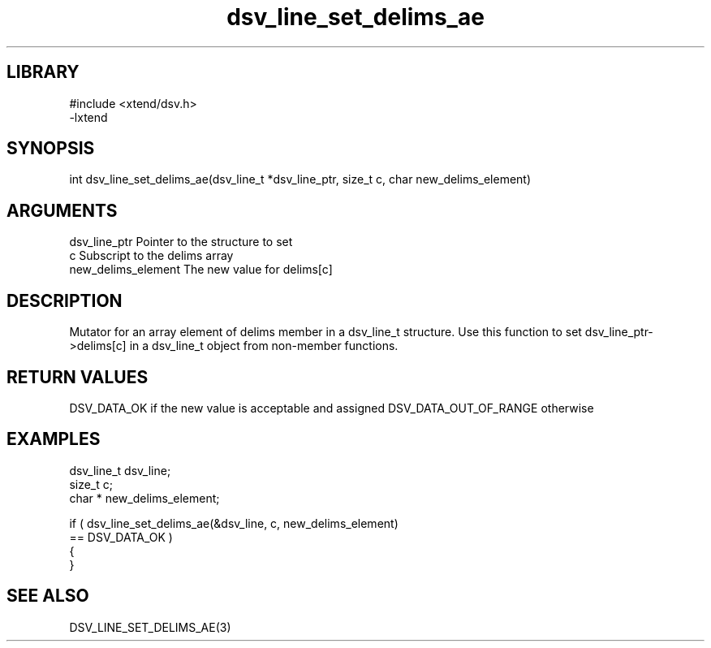 \" Generated by c2man from dsv_line_set_delims_ae.c
.TH dsv_line_set_delims_ae 3

.SH LIBRARY
\" Indicate #includes, library name, -L and -l flags
.nf
.na
#include <xtend/dsv.h>
-lxtend
.ad
.fi

\" Convention:
\" Underline anything that is typed verbatim - commands, etc.
.SH SYNOPSIS
.PP
.nf
.na
int     dsv_line_set_delims_ae(dsv_line_t *dsv_line_ptr, size_t c, char  new_delims_element)
.ad
.fi

.SH ARGUMENTS
.nf
.na
dsv_line_ptr    Pointer to the structure to set
c               Subscript to the delims array
new_delims_element The new value for delims[c]
.ad
.fi

.SH DESCRIPTION

Mutator for an array element of delims member in a dsv_line_t
structure. Use this function to set dsv_line_ptr->delims[c]
in a dsv_line_t object from non-member functions.

.SH RETURN VALUES

DSV_DATA_OK if the new value is acceptable and assigned
DSV_DATA_OUT_OF_RANGE otherwise

.SH EXAMPLES
.nf
.na

dsv_line_t      dsv_line;
size_t          c;
char *          new_delims_element;

if ( dsv_line_set_delims_ae(&dsv_line, c, new_delims_element)
        == DSV_DATA_OK )
{
}
.ad
.fi

.SH SEE ALSO

DSV_LINE_SET_DELIMS_AE(3)

